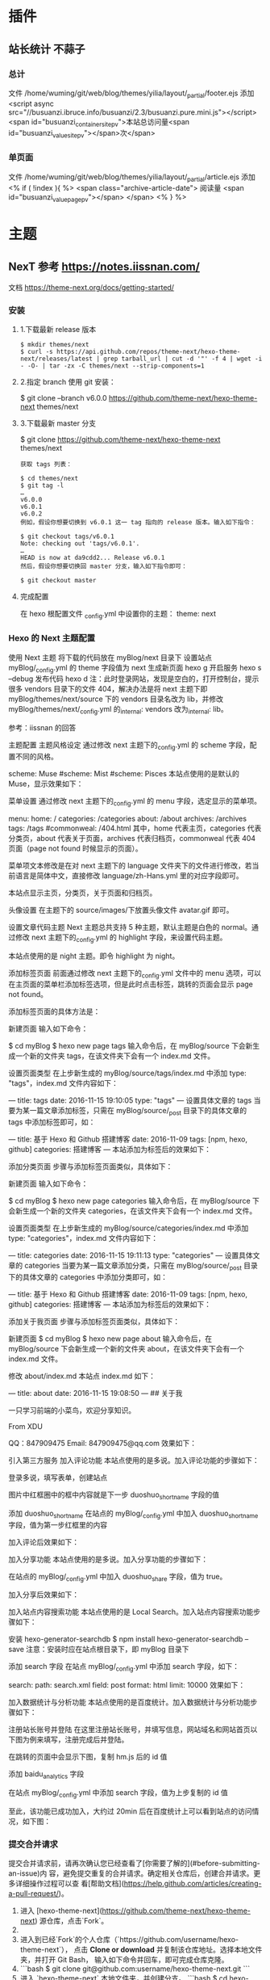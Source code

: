 * 插件
** 站长统计 不蒜子 
*** 总计
    文件 /home/wuming/git/web/blog/themes/yilia/layout/_partial/footer.ejs
    添加
    <script async src="//busuanzi.ibruce.info/busuanzi/2.3/busuanzi.pure.mini.js"></script>
    <span id="busuanzi_container_site_pv">本站总访问量<span id="busuanzi_value_site_pv"></span>次</span>
*** 单页面
    文件    /home/wuming/git/web/blog/themes/yilia/layout/_partial/article.ejs
    添加
    <% if ( !index ){ %>
		<span class="archive-article-date">
		阅读量 <span id="busuanzi_value_page_pv"></span>
		</span>
    <% } %>
* 主题
** NexT 参考 https://notes.iissnan.com/
   文档  https://theme-next.org/docs/getting-started/
*** 安装 
**** 1.下载最新 release 版本
     #+BEGIN_SRC shell
            $ mkdir themes/next
            $ curl -s https://api.github.com/repos/theme-next/hexo-theme-next/releases/latest | grep tarball_url | cut -d '"' -f 4 | wget -i - -O- | tar -zx -C themes/next --strip-components=1
     #+END_SRC
**** 2.指定 branch 使用 git 安装：
     $ git clone --branch v6.0.0 https://github.com/theme-next/hexo-theme-next themes/next
**** 3.下载最新 master 分支
     $ git clone https://github.com/theme-next/hexo-theme-next themes/next
     
#+BEGIN_SRC shell
获取 tags 列表：

$ cd themes/next
$ git tag -l
…
v6.0.0
v6.0.1
v6.0.2
例如，假设你想要切换到 v6.0.1 这一 tag 指向的 release 版本。输入如下指令：

$ git checkout tags/v6.0.1
Note: checking out 'tags/v6.0.1'.
…
HEAD is now at da9cdd2... Release v6.0.1
然后，假设你想要切换回 master 分支，输入如下指令即可：

$ git checkout master
#+END_SRC
**** 完成配置
     在 hexo 根配置文件 _config.yml 中设置你的主题：
     theme: next
*** Hexo 的 Next 主题配置
    使用 Next 主题
  将下载的代码放在 myBlog/next 目录下
  设置站点 myBlog/_config.yml 的 theme 字段值为 next
  生成新页面 hexo g
  开启服务 hexo s --debug
  发布代码 hexo d
  注：此时登录网站，发现是空白的，打开控制台，提示很多 vendors 目录下的文件 404，解决办法是将 next 主题下即 myBlog/themes/next/source 下的 vendors 目录名改为 lib，并修改 myBlog/themes/next/_config.yml 的_internal: vendors 改为_internal: lib。

  参考：iissnan 的回答

  主题配置
  主题风格设定
  通过修改 next 主题下的_config.yml 的 scheme 字段，配置不同的风格。

  # Schemes
  scheme: Muse
  #scheme: Mist
  #scheme: Pisces
  本站点使用的是默认的 Muse，显示效果如下：



  菜单设置
  通过修改 next 主题下的_config.yml 的 menu 字段，选定显示的菜单项。

  menu:
    home: /
    categories: /categories
    about: /about
    archives: /archives
    tags: /tags
    #commonweal: /404.html
  其中，home 代表主页，categories 代表分类页，about 代表关于页面，archives 代表归档页，commonweal 代表 404 页面（page not found 时候显示的页面）。

  菜单项文本修改是在对 next 主题下的 language 文件夹下的文件进行修改，若当前语言是简体中文，直接修改 language/zh-Hans.yml 里的对应字段即可。

  本站点显示主页，分类页，关于页面和归档页。

  头像设置
  在主题下的 source/images/下放置头像文件 avatar.gif 即可。

  设置文章代码主题
  Next 主题总共支持 5 种主题，默认主题是白色的 normal。通过修改 next 主题下的_config.yml 的 highlight 字段，来设置代码主题。

  本站点使用的是 night 主题。即令 highlight 为 night。

  添加标签页面
  前面通过修改 next 主题下的_config.yml 文件中的 menu 选项，可以在主页面的菜单栏添加标签选项，但是此时点击标签，跳转的页面会显示 page not found。

  添加标签页面的具体方法是：

  新建页面
  输入如下命令：

  $ cd myBlog
  $ hexo new page tags
  输入命令后，在 myBlog/source 下会新生成一个新的文件夹 tags，在该文件夹下会有一个 index.md 文件。

  设置页面类型
  在上步新生成的 myBlog/source/tags/index.md 中添加 type: "tags"，index.md 文件内容如下：

  ---
  title: tags
  date: 2016-11-15 19:10:05
  type: "tags"
  ---
  设置具体文章的 tags
  当要为某一篇文章添加标签，只需在 myBlog/source/_post 目录下的具体文章的 tags 中添加标签即可，如：

  ---
  title: 基于 Hexo 和 Github 搭建博客
  date: 2016-11-09
  tags: [npm, hexo, github]
  categories: 搭建博客
  ---
  本站添加为标签后的效果如下：



  添加分类页面
  步骤与添加标签页面类似，具体如下：

  新建页面
  输入如下命令：

  $ cd myBlog
  $ hexo new page categories
  输入命令后，在 myBlog/source 下会新生成一个新的文件夹 categories，在该文件夹下会有一个 index.md 文件。

  设置页面类型
  在上步新生成的 myBlog/source/categories/index.md 中添加 type: "categories"，index.md 文件内容如下：

  ---
  title: categories
  date: 2016-11-15 19:11:13
  type: "categories"
  ---
  设置具体文章的 categories
  当要为某一篇文章添加分类，只需在 myBlog/source/_post 目录下的具体文章的 categories 中添加分类即可，如：

  ---
  title: 基于 Hexo 和 Github 搭建博客
  date: 2016-11-09
  tags: [npm, hexo, github]
  categories: 搭建博客
  ---
  本站添加为标签后的效果如下：



  添加关于我页面
  步骤与添加标签页面类似，具体如下：

  新建页面
  $ cd myBlog
  $ hexo new page about
  输入命令后，在 myBlog/source 下会新生成一个新的文件夹 about，在该文件夹下会有一个 index.md 文件。

  修改 about/index.md
  本站点 index.md 如下：

  ---
  title: about
  date: 2016-11-15 19:08:50
  ---
  ## 关于我

  一只学习前端的小菜鸟，欢迎分享知识。

  From XDU

  QQ：847909475
  Email: 847909475@qq.com
  效果如下：



  引入第三方服务
  加入评论功能
  本站点使用的是多说。加入评论功能的步骤如下：

  登录多说，填写表单，创建站点


  图片中红框圈中的框中内容就是下一步 duoshuo_shortname 字段的值

  添加 duoshuo_shortname
  在站点的 myBlog/_config.yml 中加入 duoshuo_shortname 字段，值为第一步红框里的内容

  加入评论后效果如下：



  加入分享功能
  本站点使用的是多说。加入分享功能的步骤如下：

  在站点的 myBlog/_config.yml 中加入 duoshuo_share 字段，值为 true。

  加入分享后效果如下：


  加入站点内容搜索功能
  本站点使用的是 Local Search。加入站点内容搜索功能步骤如下：

  安装 hexo-generator-searchdb
  $ npm install hexo-generator-searchdb --save
  注意：安装时应在站点根目录下，即 myBlog 目录下

  添加 search 字段
  在站点 myBlog/_config.yml 中添加 search 字段，如下：

  search:
    path: search.xml
    field: post
    format: html
    limit: 10000
  效果如下：



  加入数据统计与分析功能
  本站点使用的是百度统计。加入数据统计与分析功能步骤如下：

  注册站长账号并登陆
  在这里注册站长账号，并填写信息，网站域名和网站首页以下图为例来填写，注册完成后并登陆。


  在跳转的页面中会显示下图，复制 hm.js 后的 id 值


  添加 baidu_analytics 字段

  在站点 myBlog/_config.yml 中添加 search 字段，值为上步复制的 id 值

  至此，该功能已成功加入，大约过 20min 后在百度统计上可以看到站点的访问情况，如下图：

*** 提交合并请求

提交合并请求前，请再次确认您已经查看了[你需要了解的](#before-submitting-an-issue)内
容，避免提交重复的合并请求。确定相关仓库后，创建合并请求。更多详细操作过程可以查
看[帮助文档](https://help.github.com/articles/creating-a-pull-request/)。

1. 进入 [hexo-theme-next](https://github.com/theme-next/hexo-theme-next) 源仓库，点击`Fork`。
2. 
3. 进入到已经`Fork`的个人仓库（`https://github.com/username/hexo-theme-next`），
   点击 **Clone or download** 并复制该仓库地址。选择本地文件夹，并打开 Git Bash，
   输入如下命令并回车，即可完成仓库克隆。
4. 
    ```bash
    $ git clone git@github.com:username/hexo-theme-next.git
    ```
5. 进入 `hexo-theme-next` 本地文件夹，并创建分支。
    ```bash
    $ cd hexo-theme-next
    $ git checkout -b patchname
    ```
6. 本地修改并测试，推送分支。
    ```bash
    $ git add .
    $ git commit -m "add commit messamge"
    $ git push origin patchname
    ```
7. 进入 `fork` 后的仓库，切换到新提交的 `patchname` 分支，点击 `patchname` 分支右侧的 **New pull request** 。在 PR 对比页面，正确选择你需要发起合并请求的分支，然后点击 **Create pull request** ，建立一个新的合并申请并描述变动。

请认真遵守如下指南，这样我们才能更好地理解你的合并请求：

创建合并请求时，请遵守[编码规范](#coding-rules)和[提交信息规范](#commit-messages-rules)。
在标题中清晰准确地描述你的合并请求，不要加入 Issue 编号。
按照[模板](../../.github/PULL_REQUEST_TEMPLATE.md)尽可能的详细填写相关信息。
合并请求需要在所有主题样式中测试通过，并提供所表现功能的样例，如图像文件、在线演示网址等等。
<a name="creating-releases"></a>
  
* 帮助文档
** 标签插件  
标签插件和 Front-matter 中的标签不同，它们是用于在文章中快速插入特定内容的插件。

引用块
在文章中插入引言，可包含作者、来源和标题。

别号：quote

{% blockquote [author[, source]] [link] [source_link_title] %}
content
{% endblockquote %}
样例
没有提供参数，则只输出普通的 blockquote

{% blockquote %}
Lorem ipsum dolor sit amet, consectetur adipiscing elit. Pellentesque hendrerit lacus ut purus iaculis feugiat. Sed nec tempor elit, quis aliquam neque. Curabitur sed diam eget dolor fermentum semper at eu lorem.
{% endblockquote %}
Lorem ipsum dolor sit amet, consectetur adipiscing elit. Pellentesque hendrerit lacus ut purus iaculis feugiat. Sed nec tempor elit, quis aliquam neque. Curabitur sed diam eget dolor fermentum semper at eu lorem.

引用书上的句子

{% blockquote David Levithan, Wide Awake %}
Do not just seek happiness for yourself. Seek happiness for all. Through kindness. Through mercy.
{% endblockquote %}
Do not just seek happiness for yourself. Seek happiness for all. Through kindness. Through mercy.

David LevithanWide Awake
引用 Twitter

{% blockquote @DevDocs https://twitter.com/devdocs/status/356095192085962752 %}
NEW: DevDocs now comes with syntax highlighting. http://devdocs.io
{% endblockquote %}
NEW: DevDocs now comes with syntax highlighting. http://devdocs.io

@DevDocstwitter.com/devdocs/status/356095192085962752
引用网络上的文章

{% blockquote Seth Godin http://sethgodin.typepad.com/seths_blog/2009/07/welcome-to-island-marketing.html Welcome to Island Marketing %}
Every interaction is both precious and an opportunity to delight.
{% endblockquote %}
Every interaction is both precious and an opportunity to delight.

Seth GodinWelcome to Island Marketing
代码块
在文章中插入代码。

别名：code

{% codeblock [title] [lang:language] [url] [link text] %}
code snippet
{% endcodeblock %}
样例
普通的代码块

{% codeblock %}
alert('Hello World!');
{% endcodeblock %}
alert('Hello World!');
指定语言

{% codeblock lang:objc %}
[rectangle setX: 10 y: 10 width: 20 height: 20];
{% endcodeblock %}
[rectangle setX: 10 y: 10 width: 20 height: 20];
附加说明

{% codeblock Array.map %}
array.map(callback[, thisArg])
{% endcodeblock %}
Array.map
array.map(callback[, thisArg])
附加说明和网址

{% codeblock _.compact http://underscorejs.org/#compact Underscore.js %}
_.compact([0, 1, false, 2, '', 3]);
=> [1, 2, 3]
{% endcodeblock %}
_.compactUnderscore.js
_.compact([0, 1, false, 2, '', 3]);
=> [1, 2, 3]
反引号代码块
另一种形式的代码块，不同的是它使用三个反引号来包裹。

``` [language] [title] [url] [link text] code snippet ```
Pull Quote
在文章中插入 Pull quote。

{% pullquote [class] %}
content
{% endpullquote %}
jsFiddle
在文章中嵌入 jsFiddle。

{% jsfiddle shorttag [tabs] [skin] [width] [height] %}
Gist
在文章中嵌入 Gist。

{% gist gist_id [filename] %}
iframe
在文章中插入 iframe。

{% iframe url [width] [height] %}
Image
在文章中插入指定大小的图片。

{% img [class names] /path/to/image [width] [height] [title text [alt text]] %}
Link
在文章中插入链接，并自动给外部链接添加 target="_blank" 属性。

{% link text url [external] [title] %}
Include Code
插入 source 文件夹内的代码文件。

{% include_code [title] [lang:language] path/to/file %}
Youtube
在文章中插入 Youtube 视频。

{% youtube video_id %}
Vimeo
在文章中插入 Vimeo 视频。

{% vimeo video_id %}
引用文章
引用其他文章的链接。

{% post_path slug %}
{% post_link slug [title] %}
引用资源
引用文章的资源。

{% asset_path slug %}
{% asset_img slug [title] %}
{% asset_link slug [title] %}
Raw
如果您想在文章中插入 Swig 标签，可以尝试使用 Raw 标签，以免发生解析异常。

{% raw %}
content
{% endraw %}
** 资源文件夹
   资源（Asset）代表 source 文件夹中除了文章以外的所有文件，例如图片、CSS、JS 文件等。比方说，如果你的 Hexo 项目中只有少量图片，那最简单的方法就是将它们放在 source/images 文件夹中。然后通过类似于 ![](/images/image.jpg) 的方法访问它们。

文章资源文件夹
对于那些想要更有规律地提供图片和其他资源以及想要将他们的资源分布在各个文章上的人来说，Hexo 也提供了更组织化的方式来管理资源。这个稍微有些复杂但是管理资源非常方便的功能可以通过将 config.yml 文件中的 post_asset_folder 选项设为 true 来打开。

_config.yml
post_asset_folder: true
当资源文件管理功能打开后，Hexo 将会在你每一次通过 hexo new [layout] <title> 命令创建新文章时自动创建一个文件夹。
这个资源文件夹将会有与这个 markdown 文件一样的名字。
将所有与你的文章有关的资源放在这个关联文件夹中之后，
你可以通过相对路径来引用它们，这样你就得到了一个更简单而且方便得多的工作流。


相对路径引用的标签插件
通过常规的 markdown 语法和相对路径来引用图片和其它资源可能会导致它们在存档页或者主页上显示不正确。
在 Hexo 2 时代，社区创建了很多插件来解决这个问题。但是，随着 Hexo 3 的发布，许多新的标签插件被加入到了核心代码中。
这使得你可以更简单地在文章中引用你的资源。

{% asset_path slug %}
{% asset_img slug [title] %}
{% asset_link slug [title] %}
比如说：当你打开文章资源文件夹功能后，你把一个 example.jpg 图片放在了你的资源文件夹中，
如果通过使用相对路径的常规 markdown 语法 ![](/example.jpg) ，
它将 不会 出现在首页上。（但是它会在文章中按你期待的方式工作）

正确的引用图片方式是使用下列的标签插件而不是 markdown：

{% asset_img example.jpg This is an example image %}
通过这种方式，图片将会同时出现在文章和主页以及归档页中。
** 数据文件
有时您可能需要在主题中使用某些资料，而这些资料并不在文章内，并且是需要重复使用的，那么您可以考虑使用 Hexo 3.0 新增的「数据文件」功能。此功能会载入 source/_data 内的 YAML 或 JSON 文件，如此一来您便能在网站中复用这些文件了。

举例来说，在 source/_data 文件夹中新建 menu.yml 文件：

Home: /
Gallery: /gallery/
Archives: /archives/
您就能在模板中使用这些资料：

<% for (var link in site.data.menu) { %>
  <a href="<%= site.data.menu[link] %>"> <%= link %> </a>
<% } %>
渲染结果如下 :

<a href="/"> Home </a>
<a href="/gallery/"> Gallery </a>
<a href="/archives/"> Archives </a>
** 模版
模板决定了网站内容的呈现方式，每个主题至少都应包含一个 index 模板，以下是各页面相对应的模板名称：

模板	用途	回调
index	首页	
post	文章	index
page	分页	index
archive	归档	index
category	分类归档	archive
tag	标签归档	archive
布局（Layout）
如果页面结构类似，例如两个模板都有页首（Header）和页脚（Footer），您可考虑通过「布局」让两个模板共享相同的结构。一个布局文件必须要能显示 body 变量的内容，如此一来模板的内容才会被显示，举例来说：

index.ejs
index
layout.ejs
<!DOCTYPE html>
<html>
  <body><%- body %></body>
</html>
生成：

<!DOCTYPE html>
<html>
  <body>index</body>
</html>
每个模板都默认使用 layout 布局，您可在 front-matter 指定其他布局，或是设为 false 来关闭布局功能，您甚至可在布局中再使用其他布局来建立嵌套布局。

局部模版（Partial）
局部模板让您在不同模板之间共享相同的组件，例如页首（Header）、页脚（Footer）或侧边栏（Sidebar）等，可利用局部模板功能分割为个别文件，让维护更加便利。举例来说：

partial/header.ejs
<h1 id="logo"><%= config.title %></h1>
index.ejs
<%- partial('partial/header') %>
<div id="content">Home page</div>
生成：

<h1 id="logo">My Site</h1>
<div id="content">Home page</div>
局部变量
您可以在局部模板中指定局部变量并使用。

partial/header.ejs
<h1 id="logo"><%= title></h1>
index.ejs
<%- partial('partial/header', {title: 'Hello World'}) %>
<div id="content">Home page</div>
生成：

<h1 id="logo">Hello World</h1>
<div id="content">Home page</div>
优化
如果您的主题太过于复杂，或是需要生成的文件量太过于庞大，可能会大幅降低性能，除了简化主题外，您可以考虑 Hexo 2.7 新增的局部缓存（Fragment Caching） 功能。

本功能借鉴于 Ruby on Rails，它储存局部内容，下次便能直接使用缓存内容，可以减少文件夹查询并使生成速度更快。

它可用于页首、页脚、侧边栏等文件不常变动的位置，举例来说：

<%- fragment_cache('header', function(){
  return '<header></header>';
});
如果您使用局部模板的话，可以更简单：

<%- partial('header', {}, {cache: true});
但是，如果您开启了 relative_link 参数的话，请勿使用局部缓存功能，因为相对链接在每个页面可能不同。
** 变量
全局变量
变量	描述
site	网站变量
page	针对该页面的内容以及 front-matter 所设定的变量。
config	网站配置
theme	主题配置。继承自网站配置。
_ (单下划线)	Lodash 函数库
path	当前页面的路径（不含根路径）
url	当前页面的完整网址
env	环境变量
网站变量
变量	描述
site.posts	所有文章
site.pages	所有分页
site.categories	所有分类
site.tags	所有标签
页面变量
页面（page）

变量	描述
page.title	页面标题
page.date	页面建立日期（Moment.js 对象）
page.updated	页面更新日期（Moment.js 对象）
page.comments	留言是否开启
page.layout	布局名称
page.content	页面的完整内容
page.excerpt	页面摘要
page.more	除了页面摘要的其余内容
page.source	页面原始路径
page.full_source	页面的完整原始路径
page.path	页面网址（不含根路径）。我们通常在主题中使用 url_for(page.path)。
page.permalink	页面的完整网址
page.prev	上一个页面。如果此为第一个页面则为 null。
page.next	下一个页面。如果此为最后一个页面则为 null。
page.raw	文章的原始内容
page.photos	文章的照片（用于相簿）
page.link	文章的外部链接（用于链接文章）
文章 (post): 和 page 布局类似，但是添加了下列变量。

Variable	Description
page.published	如果该文章已发布则为 True
page.categories	该文章的所有分类
page.tags	该文章的所有标签
首页（index）

变量	描述
page.per_page	每页显示的文章数量
page.total	总文章数
page.current	目前页数
page.current_url	目前分页的网址
page.posts	本页文章
page.prev	上一页的页数。如果此页是第一页的话则为 0。
page.prev_link	上一页的网址。如果此页是第一页的话则为 ''。
page.next	下一页的页数。如果此页是最后一页的话则为 0。
page.next_link	下一页的网址。如果此页是最后一页的话则为 ''。
page.path	当前页面的路径（不含根目录）。我们通常在主题中使用 url_for(page.path)。
归档 (archive)：与 index 布局相同，但新增以下变量。

变量	描述
page.archive	等于 true
page.year	年份归档 (4 位)
page.month	月份归档 (没有前导零的 2 位数)
分类 (category)：与 index 布局相同，但新增以下变量。

变量	描述
page.category	分类名称
标签 (tag)：与 index 布局相同，但新增以下变量。

变量	描述
page.tag	标签名称
** 辅助函数（Helpers）
辅助函数帮助您在模版中快速插入内容。辅助函数不能在源文件中使用。

网址
url_for
在路径前加上根路径，从 Hexo 2.7 开始您应该使用此函数而不是 config.root + path。

<%- url_for(path) %>
relative_url
取得与 from 相对的 to 路径。

<%- relative_url(from, to) %>
gravatar
插入 Gravatar 图片。
如果你不指定 options 参数，将会应用默认参数。否则，你可以将其设置为一个数字，这个数字将会作为 Gravatar 的大小参数。最后，如果你设置它一个对象，它将会被转换为 Gravatar 的一个查询字符串参数。

<%- gravatar(email, [options]);
示例：

<%- gravatar('a@abc.com') %>
// http://www.gravatar.com/avatar/b9b00e66c6b8a70f88c73cb6bdb06787

<%- gravatar('a@abc.com', 40) %>
// http://www.gravatar.com/avatar/b9b00e66c6b8a70f88c73cb6bdb06787?s=40

<%- gravatar('a@abc.com' {s: 40, d: 'http://example.com/image.png'}) %>
// http://www.gravatar.com/avatar/b9b00e66c6b8a70f88c73cb6bdb06787?s=40&d=http%3A%2F%2Fexample.com%2Fimage.png
HTML 标签
css
载入 CSS 文件。path 可以是数组或字符串，如果 path 开头不是 / 或任何协议，则会自动加上根路径；如果后面没有加上 .css 扩展名的话，也会自动加上。

<%- css(path, ...) %>
示例：

<%- css('style.css') %>
// <link rel="stylesheet" href="/style.css" type="text/css">

<%- css(['style.css', 'screen.css']) %>
// <link rel="stylesheet" href="/style.css" type="text/css">
// <link rel="stylesheet" href="/screen.css" type="text/css">
js
载入 JavaScript 文件。path 可以是数组或字符串，如果 path 开头不是 / 或任何协议，则会自动加上根路径；如果后面没有加上 .js 扩展名的话，也会自动加上。

<%- js(path, ...) %>
示例：

<%- js('script.js') %>
// <script type="text/javascript" src="/script.js"></script>

<%- js(['script.js', 'gallery.js']) %>
// <script type="text/javascript" src="/script.js"></script>
// <script type="text/javascript" src="/gallery.js"></script>
link_to
插入链接。

<%- link_to(path, [text], [options]) %>
参数	描述	默认值
external	在新视窗打开链接	false
class	Class 名称	
id	ID	
示例：

<%- link_to('http://www.google.com') %>
// <a href="http://www.google.com" title="http://www.google.com">http://www.google.com</a>

<%- link_to('http://www.google.com', 'Google') %>
// <a href="http://www.google.com" title="Google">Google</a>

<%- link_to('http://www.google.com', 'Google', {external: true}) %>
// <a href="http://www.google.com" title="Google" target="_blank" rel="external">Google</a>
mail_to
插入电子邮箱链接。

<%- mail_to(path, [text], [options]) %>
参数	描述
class	Class 名称
id	ID
subject	邮件主题
cc	抄送（CC）
bcc	密送（BCC）
body	邮件内容
示例：

<%- mail_to('a@abc.com') %>
// <a href="mailto:a@abc.com" title="a@abc.com">a@abc.com</a>

<%- mail_to('a@abc.com', 'Email') %>
// <a href="mailto:a@abc.com" title="Email">Email</a>
image_tag
插入图片。

<%- image_tag(path, [options]) %>
参数	描述
alt	图片的替代文字
class	Class 名称
id	ID
width	图片宽度
height	图片高度
favicon_tag
插入 favicon。

<%- favicon_tag(path) %>
feed_tag
插入 feed 链接。

<%- feed_tag(path, [options]) %>
参数	描述	默认值
title	Feed 标题	
type	Feed 类型	atom
条件函数
is_current
检查 path 是否符合目前页面的网址。开启 strict 选项启用严格比对。

<%- is_current(path, [strict]) %>
is_home
检查目前是否为首页。

<%- is_home() %>
is_post
检查目前是否为文章。

<%- is_post() %>
is_archive
检查目前是否为存档页面。

<%- is_archive() %>
is_year
检查目前是否为年度归档页面。

<%- is_year() %>
is_month
检查目前是否为月度归档页面。

<%- is_month() %>
is_category
检查目前是否为分类归档页面。
如果给定一个字符串作为参数，将会检查目前是否为指定分类。

<%- is_category() %>
<%- is_category('hobby') %>
is_tag
检查目前是否为标签归档页面。
如果给定一个字符串作为参数，将会检查目前是否为指定标签。

<%- is_tag() %>
<%- is_tag('hobby') %>
字符串处理
trim
清除字符串开头和结尾的空格。

<%- trim(string) %>
strip_html
清除字符串中的 HTML 标签。

<%- strip_html(string) %>
示例：

<%- strip_html('It's not <b>important</b> anymore!') %>
// It's not important anymore!
titlecase
把字符串转换为正确的 Title case。

<%- titlecase(string) %>
示例：

<%- titlecase('this is an apple') %>
# This is an Apple
markdown
使用 Markdown 解析字符串。

<%- markdown(str) %>
示例：

<%- markdown('make me **strong**') %>
// make me <strong>strong</strong>
render
解析字符串。

<%- render(str, engine, [options]) %>
word_wrap
使每行的字符串长度不超过 length。length 预设为 80。

<%- word_wrap(str, [length]) %>
示例：

<%- word_wrap('Once upon a time', 8) %>
// Once upon\n a time
truncate
移除超过 length 长度的字符串。

<%- truncate(text, length) %>
示例：

<%- truncate('Once upon a time in a world far far away', {length: 17}) %>
// Once upon a ti...

<%- truncate('Once upon a time in a world far far away', {length: 17, separator: ' '}) %>
// Once upon a...

<%- truncate('And they found that many people were sleeping better.', {length: 25, omission: '... (continued)'}) %>
// And they f... (continued)
模板
partial
载入其他模板文件，您可在 locals 设定区域变量。

<%- partial(layout, [locals], [options]) %>
参数	描述	默认值
cache	缓存（使用 Fragment cache）	false
only	限制局部变量。在模板中只能使用 locals 中设定的变量。	false
fragment_cache
局部缓存。它储存局部内容，下次使用时就能直接使用缓存。

<%- fragment_cache(id, fn);
示例：

<%- fragment_cache('header', function(){
  return '<header></header>';
}) %>
日期与时间
date
插入格式化的日期。date 可以是 UNIX 时间、ISO 字符串、Date 对象或 Moment.js 对象。format 默认为 date_format 配置信息。

<%- date(date, [format]) %>
示例：

<%- date(Date.now()) %>
// 2013-01-01

<%- date(Date.now(), 'YYYY/M/D') %>
// Jan 1 2013
date_xml
插入 XML 格式的日期。date 可以是 UNIX 时间、ISO 字符串、Date 对象或 Moment.js 对象。

<%- date_xml(date) %>
示例：

<%- date_xml(Date.now()) %>
// 2013-01-01T00:00:00.000Z
time
插入格式化的时间。date 可以是 UNIX 时间、ISO 字符串、Date 对象或 Moment.js 对象。format 默认为 time_format 配置信息。

<%- time(date, [format]) %>
示例：

<%- time(Date.now()) %>
// 13:05:12

<%- time(Date.now(), 'h:mm:ss a') %>
// 1:05:12 pm
full_date
插入格式化的日期和时间。date 可以是 UNIX 时间、ISO 字符串、Date 对象或 Moment.js 对象。format 默认为 date_format + time_format。

<%- full_date(date, [format]) %>
示例：

<%- full_date(new Date()) %>
// Jan 1, 2013 0:00:00

<%- full_date(new Date(), 'dddd, MMMM Do YYYY, h:mm:ss a') %>
// Tuesday, January 1st 2013, 12:00:00 am
moment
Moment.js 函数库。

列表
list_categories
插入分类列表。

<%- list_categories([options]) %>
参数	描述	默认值
orderby	分类排列方式	name
order	分类排列顺序。1, asc 升序；-1, desc 降序。	1
show_count	显示每个分类的文章总数	true
style	分类列表的显示方式。使用 list 以无序列表（unordered list）方式显示。	list
separator	分类间的分隔符号。只有在 style 不是 list 时有用。	,
depth	要显示的分类层级。0 显示所有层级的分类；-1 和 0 很类似，但是显示不分层级；1 只显示第一层的分类。	0
class	分类列表的 class 名称。	category
transform	改变分类名称显示方法的函数	
list_tags
插入标签列表。

<%- list_tags([options]) %>
选项	描述	预设值
orderby	标签排列方式	name
order	标签排列顺序。1, asc 升序；-1, desc 降序。	1
show_count	显示每个标签的文章总数	true
style	标签列表的显示方式。使用 list 以无序列表（unordered list）方式显示。	list
separator	标签间的分隔符号。只有在 style 不是 list 时有用。	,
class	标签列表的 class 名称。	tag
transform	改变标签名称显示方法的函数	
amount	要显示的标签数量（0 = 无限制）	0
list_archives
插入归档列表。

<%- list_archives([options]) %>
参数	描述	默认值
type	类型。此设定可为 yearly 或 monthly。	monthly
order	排列顺序。1, asc 升序；-1, desc 降序。	1
show_count	显示每个归档的文章总数	true
format	日期格式	MMMM YYYY
style	归档列表的显示方式。使用 list 以无序列表（unordered list）方式显示。	list
separator	归档间的分隔符号。只有在 style 不是 list 时有用。	,
class	归档列表的 class 名称。	archive
transform	改变归档名称显示方法的函数	
list_posts
插入文章列表。

<%- list_posts([options]) %>
参数	描述	默认值
orderby	文章排列方式	date
order	文章排列顺序。1, asc 升序；-1, desc 降序。	-1
style	文章列表的显示方式。使用 list 以无序列表（unordered list）方式显示。	list
separator	文章间的分隔符号。只有在 style 不是 list 时有用。	,
class	文章列表的 class 名称。	post
amount	要显示的文章数量（0 = 无限制）	6
transform	改变文章名称显示方法的函数	
tagcloud
插入标签云。

<%- tagcloud([tags], [options]) %>
参数	描述	默认值
min_font	最小字体尺寸	10
max_font	最大字体尺寸	20
unit	字体尺寸的单位	px
amount	标签总量	40
orderby	标签排列方式	name
order	标签排列顺序。1, sac 升序；-1, desc 降序	1
color	使用颜色	false
start_color	开始的颜色。您可使用十六进位值（#b700ff），rgba（rgba(183, 0, 255, 1)），hsla（hsla(283, 100%, 50%, 1)）或 颜色关键字。此变量仅在 color 参数开启时才有用。	
end_color	结束的颜色。您可使用十六进位值（#b700ff），rgba（rgba(183, 0, 255, 1)），hsla（hsla(283, 100%, 50%, 1)）或 颜色关键字。此变量仅在 color 参数开启时才有用。	
其他
paginator
插入分页链接。

<%- paginator(options) %>
参数	描述	默认值
base	基础网址	/
format	网址格式	page/%d/
total	分页总数	1
current	目前页数	0
prev_text	上一页链接的文字。仅在 prev_next 设定开启时才有用。	Prev
next_text	下一页链接的文字。仅在 prev_next 设定开启时才有用。	Next
space	空白文字	…
prev_next	显示上一页和下一页的链接	true
end_size	显示于两侧的页数	1
mid_size	显示于中间的页数	2
show_all	显示所有页数。如果开启此参数的话，end_size 和 mid_size 就没用了。	false
search_form
插入 Google 搜索框。

<%- search_form(options) %>
参数	描述	默认值
class	表单的 class name	search-form
text	搜索提示文字	Search
button	显示搜索按钮。此参数可为布尔值（boolean）或字符串，当设定是字符串的时候，即为搜索按钮的文字。	false
number_format
格式化数字。

<%- number_format(number, [options]) %>
参数	描述	默认值
precision	数字精度。此选项可为 false 或非负整数。	false
delimiter	千位数分隔符号	,
separator	整数和小数之间的分隔符号	.
示例：

<%- number_format(12345.67, {precision: 1}) %>
// 12,345.68

<%- number_format(12345.67, {precision: 4}) %>
// 12,345.6700

<%- number_format(12345.67, {precision: 0}) %>
// 12,345

<%- number_format(12345.67, {delimiter: ''}) %>
// 12345.67

<%- number_format(12345.67, {separator: '/'}) %>
// 12,345/67
open_graph
插入 open graph 资源。

<%- open_graph([options]) %>
参数	描述	默认值
title	页面标题 (og:title)	page.title
type	页面类型 (og:type)	blog
url	页面网址 (og:url)	url
image	页面图片 (og:image)	内容中的图片
site_name	网站名称 (og:site_name)	config.title
description	页面描述 (og:desription)	内容摘要或前 200 字
twitter_card	Twitter 卡片类型 (twitter:card)	summary
twitter_id	Twitter ID (twitter:creator)	
twitter_site	Twitter 网站 (twitter:site)	
google_plus	Google+ 个人资料链接	
fb_admins	Facebook 管理者 ID	
fb_app_id	Facebook 应用程序 ID	
toc
解析内容中的标题标签 (h1~h6) 并插入目录。

<%- toc(str, [options]) %>
参数	描述	默认值
class	Class 名称	toc
list_number	显示编号	true
示例：

<%- toc(page.content) %>
** 国际化（i18n）
若要让您的网站以不同语言呈现，您可使用国际化（internationalization）功能。请先在 _config.yml 中调整 language 设定，这代表的是预设语言，您也可设定多个语言来调整预设语言的顺位。

language: zh-tw

language: 
- zh-tw
- en
语言文件
语言文件可以使用 YAML 或 JSON 编写，并放在主题文件夹中的 languages 文件夹。您可以在语言文件中使用 printf 格式。

模板
在模板中，透过 __ 或 _p 辅助函数，即可取得翻译后的字符串，前者用于一般使用；而后者用于复数字符串。例如：

en.yml
index:
  title: Home
  add: Add
  video:
    zero: No videos
    one: One video
    other: %d videos
<%= __('index.title') %>
// Home

<%= _p('index.video', 3) %>
// 3 videos
路径
您可在 front-matter 中指定该页面的语言，也可在 _config.yml 中修改 i18n_dir 设定，让 Hexo 自动侦测。

i18n_dir: :lang
i18n_dir 的预设值是 :lang，也就是说 Hexo 会捕获网址中的第一段以检测语言，举例来说：

/index.html => en
/archives/index.html => en
/zh-tw/index.html => zh-tw
捕获到的字符串唯有在语言文件存在的情况下，才会被当作是语言，因此例二 /archives/index.html 中的 archives 就不被当成是语言。
** 插件系统
Hexo 有强大的插件系统，使您能轻松扩展功能而不用修改核心模块的源码。在 Hexo 中有两种形式的插件：

脚本（Scripts）
如果您的代码很简单，建议您编写脚本，您只需要把 JavaScript 文件放到 scripts 文件夹，在启动时就会自动载入。

插件（Packages）
如果您的代码较复杂，或是您想要发布到 NPM 上，建议您编写插件。首先，在 node_modules 文件夹中建立文件夹，文件夹名称开头必须为 hexo-，如此一来 Hexo 才会在启动时载入否则 Hexo 将会忽略它。

文件夹内至少要包含 2 个文件：一个是主程序，另一个是 package.json，描述插件的用途和所依赖的插件。

.
├── index.js
└── package.json
package.json 中至少要包含 name, version, main 属性，例如：

package.json
{
  "name": "hexo-my-plugin",
  "version": "0.0.1",
  "main": "index"
}
工具
您可以使用 Hexo 提供的官方工具插件来加速开发：

hexo-fs：文件 IO
hexo-util：工具程式
hexo-i18n：本地化（i18n）
hexo-pagination：生成分页资料
发布
当您完成插件后，可以考虑将它发布到 插件列表，让更多人能够使用您的插件。发布插件的步骤和 更新文件 非常类似。

Fork hexojs/site
把库（repository）复制到电脑上，并安装所依赖的插件。

$ git clone https://github.com/<username>/site.git
$ cd site
$ npm install
编辑 source/_data/plugins.yml，在档案中新增您的插件，例如：

- name: hexo-server
  description: Server module for Hexo.
  link: https://github.com/hexojs/hexo-server
  tags:
    - official
    - server
    - console
推送（push）分支。

建立一个新的合并申请（pull request）并描述改动。
** 插入视频
   <video src=' ' type='video/mp4' controls='controls'  width='100%' height='100%'>
</video>
** 更多
<!-- more -->
** 前言
本篇文章是在已经搭建好 gitpage+hexo 的博客的前提下（不懂怎么搭建的可以参考我的另一篇博文：了解 githubPages+hexo 搭建博客的原理 或者利用 Gitpage+hexo 开发自己的博客，这两篇博文都比较详细的教大家最基础的怎么将博客搭建起来。本篇博文是使用 next 主题的进击版本，主要是有以下内容

域名绑定，将 github 博客和你的独有域名绑定
添加更多的 menu 内容
添加头像
定义网站个性 logo
自定义样式，重写默认样式，个性化定制你的博客
炫酷动态背景制作
添加网易云音乐
添加网易云跟帖
添加 leancloud 阅读次数统计功能
添加 wordcount 页面字数统计
添加 fork me on github 功能
要想最快的知道这些功能的效果，请移步我的个人博客：http://cherryblog.site/ ，顺便求个 fork，大爷们看过可以评论一下，试一下新加上的网易云跟帖效果怎么样ヽ(●´ε｀●)ノ

首先要说一下我使用的版本，这个是很重要的，我的博客最先创建于 2016 年的 9 月份，距离现在已经有大半年了，所以好多版本都已经进行了更新，特别是 next 主题集成了更多的插件，简直不要太爽＼（＠￣∇￣＠）／

hexo v3.2.2
next v5.1.0
node v4.5.0

在改成自己想要的效果之后，对整体的 hexo 的 next 主题我有了一个大概的了解，其实 next 主题的最新版（5.1）已经集成了大部分我们需要的插件，只需要在主题配置文件中将默认的 false 改为 true 即可，但是我们也仍然需要知道都有哪些新的功能，最有效的方法是直接去查看官网的 api：next 官网这里写图片描述

授之于鱼不如授之于渔
希望我们都能够理解其源码，制作出属于自己专属的个性化博客(•̀ᴗ•́)

我们需要改的文件其实也就那么几个，大部分是不需要更改，next 都已经帮我们配置好了~
默认目录结构：

.
├── .deploy
├── public
├── scaffolds
├── scripts
├── source
|   ├── _drafts
|   └── _posts
├── themes
├── _config.yml
└── package.json
deploy：执行 hexo deploy 命令部署到 GitHub 上的内容目录
public：执行 hexo generate 命令，输出的静态网页内容目录
scaffolds：layout 模板文件目录，其中的 md 文件可以添加编辑
scripts：扩展脚本目录，这里可以自定义一些 javascript 脚本
source：文章源码目录，该目录下的 markdown 和 html 文件均会被 hexo 处理。该页面对应 repo 的根目录，404 文件、favicon.ico 文件，CNAME 文件等都应该放这里，该目录下可新建页面目录。
drafts：草稿文章
posts：发布文章
themes：主题文件目录
_config.yml：全局配置文件，大多数的设置都在这里
package.json：应用程序数据，指明 hexo 的版本等信息，类似于一般软件中的关于按钮
我们最先修改的应该是在 hexo 根目录下的配置文件_config.yml 文件，这里是配置整个站点的配置信息，在文章的最后贴出我的配置文件，有兴趣的朋友可以参考一下~
其次就是我们的主题配置文件
在对应的主题下的_config.yml 因为我使用的是 next 主题，所以目录的路径为 C:\Hexo\themes\next\_config.yml 这里配置的是使用主题的配置文件，这个配置文件的东西就有点多了，我们大部分的修改也是在这个文件下完成的。比如说使用集成的第三方插件，默认为 false，我们需要将其改为 true 并且配置相应的 app_key 就可以使用该插件了~有木有很方便(^ ◕ᴥ◕ ^)
然后我们需要修改样式的话是需要设置 css 和甚至是修改模板，
页面展现的全部逻辑都在每个主题中控制，源代码在 hexo\themes\你使用的主题\中，以 next 主题为例：

├── .github            #git 信息
├── languages          #多语言
|   ├── default.yml    #默认语言
|   └── zh-Hans.yml      #简体中文
|   └── zh-tw.yml      #繁体中文
├── layout             #布局，根目录下的*.ejs 文件是对主页，分页，存档等的控制
|   ├── _custom        #可以自己修改的模板，覆盖原有模板
|   |   ├── _header.swig    #头部样式
|   |   ├── _sidebar.swig   #侧边栏样式
|   ├── _macro        #可以自己修改的模板，覆盖原有模板
|   |   ├── post.swig    #文章模板
|   |   ├── reward.swig    #打赏模板
|   |   ├── sidebar.swig   #侧边栏模板
|   ├── _partial       #局部的布局
|   |   ├── head       #头部模板
|   |   ├── search     #搜索模板
|   |   ├── share      #分享模板
|   ├── _script        #局部的布局
|   ├── _third-party   #第三方模板
|   ├── _layout.swig   #主页面模板
|   ├── index.swig     #主页面模板
|   ├── page           #页面模板
|   └── tag.swig       #tag 模板
├── scripts            #script 源码
|   ├── tags           #tags 的 script 源码
|   ├── marge.js       #页面模板
├── source             #源码
|   ├── css            #css 源码
|   |   ├── _common    #*.styl 基础 css
|   |   ├── _custom    #*.styl 局部 css
|   |   └── _mixins    #mixins 的 css
|   ├── fonts          #字体
|   ├── images         #图片
|   ├── uploads        #添加的文件
|   └── js             #javascript 源代码
├── _config.yml        #主题配置文件
└── README.md          #用 GitHub 的都知道
绑定域名
绑定域名的思路如下：

在万网购买自己喜欢的域名（.com 的会贵一点，.site 和.xyz 的相对便宜一些，有的只需要几块钱一年就可以）
解析 DNS
在 hexo 中添加 CNAME 文件
购买域名
之前没有买域名的时候我想使用网易云跟帖，发现在注册网易云跟帖的时候使用原来的域名提示“url 已被使用”，这是因为网易云跟帖不认可二级域名，所以要自己买域名。
我选择的是万网，阿里下面的。我选择了一个.site 的域名，原价 8 元，使用阿里云 app 支付还优惠 5 元，等于 3 元到手一个域名（一年）~
按照官网的步骤一步一来就可以了~

解析 DNS
购买完域名之后我们需要解析 DNS 地址，在管理控制台中的左侧有域名选项，然后找到你的域名，点击后面的“解析”
这里写图片描述

点击添加解析，记录类型选 A 或 CNAME，

A 记录的记录值就是 ip 地址，github(官方文档)提供了两个 IP 地址，192.30.252.153 和 192.30.252.154，这两个 IP 地址为 github 的服务器地址，两个都要填上，
解析记录设置两个 www 和@，线路就默认就行了，CNAME 记录值填你的 github 博客网址。如我的是 sunshine940326.github.io。

在 hexo 中添加 CNAME 文件
接下来在你的 hexo 文件夹下 source 文件夹下新建一个 CANME 文件,里面加上你刚刚购买的域名比如我的 cherryblog.site
这里写图片描述
然后你就可以 hexo clean,hexo g，hexo d 发布你的博客看看效果啦~
这里写图片描述
在这里我出现一个问题，就是单独输入域名是可以访问的，但是前面加上 www 之后就访问不聊了= =了，我感觉应该是可以的，但是不行，再等几天看看效果= =

添加菜单页
添加菜单页的思路（添加菜单页就是添加一个页面，有两种方式）：第一种是使用 git 命令 hexo new page "photo" 就直接创建了 C:\Hexo\source\photo\index.md 文件，然后编辑 index.md 文件就可以了~
这里写图片描述
第二种：手动创建上面的文件= =

在主题的配置文件添加 menu 索引路径（根路径是 hexo/source）,所以你如果想要更改页面的内容就去 hexo/source 下找到对应的文件夹，默认内容是在其 index.md 文件下
在 hexo 的 source 文件下添加对应的文件夹
在主题的配置文件添加 menu_icon 字段设置对应的 icon
修改 language 文件下 zh-hans 语言包
在发表文章的时候添加对应的 menu 字段就可以看到
刚开始的时候不理解怎么添加分类页和添加文章的区别，公司有一个项目用到了 wordpress，然后发现两者有相似的地方，不同的就是 wordpress 是有可视化的操作后台，而 hexo 是需要 git bash 自己创建首先我们要分清什么是页面，什么是文章，
在 hexo 中 menu 下的内容都是新的页面我们可以通过 hexo new page "pagename" 创建，hexo 默认的页面只有 home,archives,tags 三个，之后我们写的博文就是文章，通过 hexo new "name" 创建的 name.md 文件在根目录的 source\_posts 下，在每一个文章的头部，我们可以配置其 tags 或者 categories 内容，相当于文章是页面的下一级

在配置文件中添加 menu 索引路径
我们可以在主题配置的_config 文件下找到相应的字段，字段前加# 表示被注释掉，我们也可以自己添加 menu 的内容，比如我又新增了两个 menulife 和 photo
这里写图片描述
这里添加的字段其实是加上文件索引的路径，这里 hexo 设置的根路径是 hexo/source 接下来我们在这个根路径下建立相应的文件夹就可以实现点击 mune 跳转到相应的页面上了
这里写图片描述,
没有明白什么意思的同学看下图

在 source 文件添加 menu 文件夹
我们需要在这个路径下自己建立对应的页面，比如说我新建了 menulife 和 photos，然后再 source 文件夹下面新建两个名字为 life 和 photo 的文件夹，里面添加一个 index.md markdown 文件，内容是类似这样的

title: photo
date: 2017-04-04 22:14:07
type: "photo"
comments: false
---
啦啦啦~
这里写图片描述
这是一个 markdown 文件，你可以自己编写，但是我还不知道怎么把添加 html 文件= =，回来研究一下

给 menu 添加 icon
如果只是上面的步骤，那么你可能会创建出一个新的页面，但是显示的效果会是这样：这里写图片描述
怎么 icon 没有换？？？其实 hexo 中换 icon 是一个很简单的事情，因为 hexo 集成了 FontAwsome 所以我们只需要在主题的配置文件中加入相应的 icon 名字即可
这里写图片描述

查找 FontAwsome icon
这时候你想要换一个自己喜欢的 icon 怎么办，这就需要自己动手，丰衣足食了，你需要自己到 FontAwsome 官网，然后鼠标往下拉，在图标集中选择自己喜欢的 icon，然后记住名字，保存在上面的 menu_icon 字段中就可以啦~
这里写图片描述 tips：在字段中只需要填写 icon-name 后面跟的 name 即可，不需要加上前面的”icon-“

在 language 添加 zh-hans 翻译字段
上面的步骤完成之后你会发现，在你的博客首页显示的仍然是英文名，而我们想要有一个中文的名字，并且想要个性化定制我们的页面，我们可以在主题的 language 文件下的 zh-hans（中文）语言包下增加相应的字段（做过翻译的童鞋应该都知道什么意思~）还可以修改其他的字段，这样就可以定制我们的博客了呢~
这里写图片描述

在发表文章的时候添加对应的 menu 字段
在我们写文章的时候只要在头部信息添加相应的字段就在 tags 页面和 categories 中显示相应的分类，例如:

title: Git 使用中的报错情况
date: 2017-03-11 23:54:11
tags: [git,实战经验] 
categories: git
---
tags、categories 都是支持数组的形式的，可以添加多个 tags、categories。这样我们在 tags、categories 页面就可以看见相应的分类了
这里写图片描述

添加头像
我使用的主题头像是位于侧边栏，显示的效果如下，
这里写图片描述要添加一个这个的头像要怎么操作呢，其实思路就是将你要上传的头像放在你的文件夹中，然后再配置文件中引用正确的路径即可，当然也可以上传绝对路径。在你的主题配置文件找到 avatar 字段，然后将你得图片路径写在后面，我是新建了一个 uploads 文件夹，将图片放在下面

# Sidebar Avatar
# in theme directory(source/images): /images/avatar.jpg
# in site  directory(source/uploads): /uploads/avatar.jpg
avatar: /uploads/avatar.png
这里写图片描述

设置网站 logo
跟设置头像其实是一个思路，都是在配置文件中引入正确的地址就可以了，不过网站的 logo 是对图片有要求的，我们需要在 Favicon 在线制作工具中制作 32*32 的.ico 图片，然后放在 source/images 下面。然后在主题配置文件下添加主题配置文件中添加：favicon: images/favicon.ico

自定义样式
不得不说 next 还是很人性化的，你可以个性化定制你的网站，你所有的改动（css）需要放在主题文件的 source/css/_costum/costum.styl 文件中，会覆盖原来的 css，所以只要你不想要你修改的样式，只需要删除这个文件夹就可以了，再也不用担心还原不回去了~
这里写图片描述

炫酷动态背景
2017.5.8 更新，具体过程往下看仿知乎动态背景
之前做过一个类似的 canvas-nest 的效果。新版本的 next 已经支持 canvas-nest 了，但是效果不怎么样，就不用了，但是也介绍一下，毕竟简单，只有两步就可以了。
添加修改代码 next/layout/_layout.swig 在</body>之前加上

{% if theme.canvas_nest %}
<script type="text/javascript" src="//cdn.bootcss.com/canvas-nest.js/1.0.0/canvas-nest.min.js"></script>
{% endif %}
打开 next/_config.yml，添加以下代码就可以了：

 # Canvas-nest
canvas_nest: true
这种虽然简单，但是我认为效果不够好，于是我决定添加原生的 js 来仿知乎的登录界面做背景，这就需要修改模板来实现了。首先我们要知道 next 文件的结构，这样我们想改什么就知道在什么位置了~
这里写图片描述
所以我们需要在 layout 下面的_layout.swig 添加一个 canvas

然后使用原生 js 写一个仿知乎页面,详情 script 代码可以从 github 上 clone：
https://github.com/sunshine940326/canvas-nest

<script>
class Circle {
    //创建对象
    //以一个圆为对象
    //设置随机的 x，y 坐标，r 半径，_mx，_my 移动的距离
    //this.r 是创建圆的半径，参数越大半径越大
    //this._mx,this._my 是移动的距离，参数越大移动
    constructor(x, y) {
        this.x = x;
        this.y = y;
        this.r = Math.random() * 10 ;
        this._mx = Math.random() ;
        this._my = Math.random() ;
    }
    //canvas 画圆和画直线
    //画圆就是正常的用 canvas 画一个圆
    //画直线是两个圆连线，为了避免直线过多，给圆圈距离设置了一个值，距离很远的圆圈，就不做连线处理
    drawCircle(ctx) {
        ctx.beginPath();
        //arc() 方法使用一个中心点和半径，为一个画布的当前子路径添加一条弧。
        ctx.arc(this.x, this.y, this.r, 0, 360)
        ctx.closePath();
        ctx.fillStyle = 'rgba(204, 204, 204, 0.3)';
        ctx.fill();
    }
    drawLine(ctx, _circle) {
        let dx = this.x - _circle.x;
        let dy = this.y - _circle.y;
        let d = Math.sqrt(dx * dx + dy * dy)
        if (d < 150) {
            ctx.beginPath();
            //开始一条路径，移动到位置 this.x,this.y。创建到达位置 _circle.x,_circle.y 的一条线：
            ctx.moveTo(this.x, this.y);   //起始点
            ctx.lineTo(_circle.x, _circle.y);   //终点
            ctx.closePath();
            ctx.strokeStyle = 'rgba(204, 204, 204, 0.3)';
            ctx.stroke();
        }
    }
    // 圆圈移动
    // 圆圈移动的距离必须在屏幕范围内
    move(w, h) {
        this._mx = (this.x < w && this.x > 0) ? this._mx : (-this._mx);
        this._my = (this.y < h && this.y > 0) ? this._my : (-this._my);
        this.x += this._mx / 2;
        this.y += this._my / 2;
    }
}
//鼠标点画圆闪烁变动
class currentCirle extends Circle {
    constructor(x, y) {
        super(x, y)
    }
    drawCircle(ctx) {
        ctx.beginPath();
        //注释内容为鼠标焦点的地方圆圈半径变化
        //this.r = (this.r < 14 && this.r > 1) ? this.r + (Math.random() * 2 - 1) : 2;
        this.r = 8;
        ctx.arc(this.x, this.y, this.r, 0, 360);
        ctx.closePath();
        //ctx.fillStyle = 'rgba(0,0,0,' + (parseInt(Math.random() * 100) / 100) + ')'
        ctx.fillStyle = 'rgba(255, 77, 54, 0.3)'
        ctx.fill();
    }
}
//更新页面用 requestAnimationFrame 替代 setTimeout
window.requestAnimationFrame = window.requestAnimationFrame || window.mozRequestAnimationFrame || window.webkitRequestAnimationFrame || window.msRequestAnimationFrame;
let canvas = document.getElementById('canvas');
let ctx = canvas.getContext('2d');
let w = canvas.width = canvas.offsetWidth;
let h = canvas.height = canvas.offsetHeight;
let circles = [];
let current_circle = new currentCirle(0, 0)
let draw = function () {
    ctx.clearRect(0, 0, w, h);
    for (let i = 0; i < circles.length; i++) {
        circles[i].move(w, h);
        circles[i].drawCircle(ctx);
        for (j = i + 1; j < circles.length; j++) {
            circles[i].drawLine(ctx, circles[j])
        }
    }
    if (current_circle.x) {
        current_circle.drawCircle(ctx);
        for (var k = 1; k < circles.length; k++) {
            current_circle.drawLine(ctx, circles[k])
        }
    }
    requestAnimationFrame(draw)
}
let init = function (num) {
    for (var i = 0; i < num; i++) {
        circles.push(new Circle(Math.random() * w, Math.random() * h));
    }
    draw();
}
window.addEventListener('load', init(60));
window.onmousemove = function (e) {
    e = e || window.event;
    current_circle.x = e.clientX;
    current_circle.y = e.clientY;
}
window.onmouseout = function () {
    current_circle.x = null;
    current_circle.y = null;
};
</script>
仿知乎动态背景
2017.5.8 更新，很多朋友都私信我说这个动态背景没有效果，发现上面的 js 代码是 es6 写的，兼容性不好，并且中间也漏了一步添加 css 样式的，导致好多显示的不完全，特此更新
，完整步骤如下

1：首先在主题文件的 layout 中的_layout.swigC:\Hexo\themes\next\layout\_layout.swig 中加入

 <div class="bg_content">
      <canvas id="canvas"></canvas>
 </div>
'use strict';
   var _createClass = function () { function defineProperties(target, props) { for (var i = 0; i < props.length; i++) { var descriptor = props[i]; descriptor.enumerable = descriptor.enumerable || false; descriptor.configurable = true; if ("value" in descriptor) descriptor.writable = true; Object.defineProperty(target, descriptor.key, descriptor); } } return function (Constructor, protoProps, staticProps) { if (protoProps) defineProperties(Constructor.prototype, protoProps); if (staticProps) defineProperties(Constructor, staticProps); return Constructor; }; }();
   function _possibleConstructorReturn(self, call) { if (!self) { throw new ReferenceError("this hasn't been initialised - super() hasn't been called"); } return call && (typeof call === "object" || typeof call === "function") ? call : self; }
   function _inherits(subClass, superClass) { if (typeof superClass !== "function" && superClass !== null) { throw new TypeError("Super expression must either be null or a function, not " + typeof superClass); } subClass.prototype = Object.create(superClass && superClass.prototype, { constructor: { value: subClass, enumerable: false, writable: true, configurable: true } }); if (superClass) Object.setPrototypeOf ? Object.setPrototypeOf(subClass, superClass) : subClass.__proto__ = superClass; }
   function _classCallCheck(instance, Constructor) { if (!(instance instanceof Constructor)) { throw new TypeError("Cannot call a class as a function"); } }
   var Circle = function () {
      function Circle(x, y) {
           _classCallCheck(this, Circle);
           this.x = x;
           this.y = y;
           this.r = Math.random() * 10;
           this._mx = Math.random();
           this._my = Math.random();
       }
      _createClass(Circle, [{
           key: 'drawCircle',
           value: function drawCircle(ctx) {
               ctx.beginPath();
               //arc() 方法使用一个中心点和半径，为一个画布的当前子路径添加一条弧。
               ctx.arc(this.x, this.y, this.r, 0, 360);
               ctx.closePath();
               ctx.fillStyle = 'rgba(204, 204, 204, 0.3)';
               ctx.fill();
           }
       }, {
           key: 'drawLine',
           value: function drawLine(ctx, _circle) {
               var dx = this.x - _circle.x;
               var dy = this.y - _circle.y;
               var d = Math.sqrt(dx * dx + dy * dy);
               if (d < 150) {
                   ctx.beginPath();
                   ctx.moveTo(this.x, this.y); //起始点
                   ctx.lineTo(_circle.x, _circle.y); //终点
                   ctx.closePath();
                   ctx.strokeStyle = 'rgba(204, 204, 204, 0.3)';
                   ctx.stroke();
               }
           }
       }, {
           key: 'move',
           value: function move(w, h) {
               this._mx = this.x < w && this.x > 0 ? this._mx : -this._mx;
               this._my = this.y < h && this.y > 0 ? this._my : -this._my;
               this.x += this._mx / 2;
               this.y += this._my / 2;
           }
       }]);
       return Circle;
   }();
   var currentCirle = function (_Circle) {
       _inherits(currentCirle, _Circle);
       function currentCirle(x, y) {
           _classCallCheck(this, currentCirle);
           return _possibleConstructorReturn(this, (currentCirle.__proto__ || Object.getPrototypeOf(currentCirle)).call(this, x, y));
       }
       _createClass(currentCirle, [{
           key: 'drawCircle',
           value: function drawCircle(ctx) {
               ctx.beginPath();
               //this.r = (this.r < 14 && this.r > 1) ? this.r + (Math.random() * 2 - 1) : 2;
               this.r = 8;
               ctx.arc(this.x, this.y, this.r, 0, 360);
               ctx.closePath();
               //ctx.fillStyle = 'rgba(0,0,0,' + (parseInt(Math.random() * 100) / 100) + ')'
               ctx.fillStyle = 'rgba(255, 77, 54, 0.6)';
               ctx.fill();
           }
       }]);
       return currentCirle;
   }(Circle);
   window.requestAnimationFrame = window.requestAnimationFrame || window.mozRequestAnimationFrame || window.webkitRequestAnimationFrame || window.msRequestAnimationFrame;
   var canvas = document.getElementById('canvas');
   var ctx = canvas.getContext('2d');
   var w = canvas.width = canvas.offsetWidth;
   var h = canvas.height = canvas.offsetHeight;
   var circles = [];
   var current_circle = new currentCirle(0, 0);
   var draw = function draw() {
       ctx.clearRect(0, 0, w, h);
       for (var i = 0; i < circles.length; i++) {
           circles[i].move(w, h);
           circles[i].drawCircle(ctx);
           for (j = i + 1; j < circles.length; j++) {
               circles[i].drawLine(ctx, circles[j]);
           }
       }
       if (current_circle.x) {
           current_circle.drawCircle(ctx);
           for (var k = 1; k < circles.length; k++) {
               current_circle.drawLine(ctx, circles[k]);
           }
       }
       requestAnimationFrame(draw);
   };
   var init = function init(num) {
       for (var i = 0; i < num; i++) {
           circles.push(new Circle(Math.random() * w, Math.random() * h));
       }
       draw();
   };
   window.addEventListener('load', init(60));
   window.onmousemove = function (e) {
       e = e || window.event;
       current_circle.x = e.clientX;
       current_circle.y = e.clientY;
   };
   window.onmouseout = function () {
       current_circle.x = null;
       current_circle.y = null;
   };
2：在主题文件的 C:\Hexo\themes\next\source\css\_custom\custom.styl 文件中加上 css 代码

/*设置背景*/
.bg_content{
  position: fixed;
  top: 0;
  z-index: -1;
  width: 100%;
  height: 100%;
}
#canvas{
  width: 100%;
  height:100%;
}
/*将头部背景变为透明*/
.header{
  background: transparent ;
}
添加网易云音乐
在知道了页面的结构之后，你就可以将你的播放器添加在页面的任意位置，开始我是放在了首页，然后发现一上来就自动播放太吵了，于是就放在了侧边栏，想要听得朋友可以手动点击播放，
我们可以直接在网易云音乐中搜索我们想要插入的音乐，然后点击生成外链播放器
这里写图片描述
然后可以根据你得设置生成相应的 html 代码，将获得的 html 代码插入到你想要插入的位置即可
这里写图片描述
我放在了 layout/_macro/sidebar.swig 文件下

<div id="music163player">
    <iframe frameborder="no" border="0" marginwidth="0" marginheight="0" width=280 height=86 src="//music.163.com/outchain/player?type=2&id=38358214&auto=0&height=66">
    </iframe>
</div>

然后就可以在侧边栏看见我的播放器了~
这里写图片描述


#添加 Fork me on GitHub
去网址 https://github.com/blog/273-github-ribbons 挑选自己喜欢的样式，并复制代码，添加到 themes\next\layout_layout.swig 的 body 标签之内即可
记得把里面的 url 换成自己的!

hexo-wordcount 实现统计功能
这里写图片描述
wordcount 可以实现字数统计，阅读时常还有总字数的统计功能
只需要 npm install hexo-wordcount --save 就可以安装 wordcount 插件，
主要功能

字数统计:WordCount
阅读时长预计:Min2Read
总字数统计: TotalCount
安装完插件之后在主题的配置文件中开启该功能就可以~

# Post wordcount display settings
# Dependencies: https://github.com/willin/hexo-wordcount
post_wordcount:
  item_text: true
  wordcount: true
  min2read: true
** 生成网易云音乐外链
把审查的元素插在这个链接后面 http://music.163.com/#
例如：http://music.163.com/#/outchain/2/254574/
** 评论系统 gitment 
基础使用
1. 注册 OAuth Application
点击此处 来注册一个新的 OAuth Application。其他内容可以随意填写，但要确保填入正确的 callback URL（一般是评论页面对应的域名，如 https://imsun.net）。
https://github.com/settings/applications/new
你会得到一个 client ID 和一个 client secret，这个将被用于之后的用户登录。
我自己的是 
Client ID
a0dc2bc5e40d25adfcaa
Client Secret
1945a52f996559e61f5cb0a55317d1a0838c4901

2. 引入 Gitment
将下面的代码添加到你的页面：

<div id="container"></div>
<link rel="stylesheet" href="https://imsun.github.io/gitment/style/default.css">
<script src="https://imsun.github.io/gitment/dist/gitment.browser.js"></script>
<script>
var gitment = new Gitment({
  id: '页面 ID', // 可选。默认为 location.href
  owner: '你的 GitHub ID',
  repo: '存储评论的 repo',
  oauth: {
    client_id: '你的 client ID',
    client_secret: '你的 client secret',
  },
})
gitment.render('container')
</script>
注意，上述代码引用的 Gitment 将会随着开发变动。如果你希望始终使用最新的界面与特性即可引入上述代码。

如果你希望引用确定版本的 Gitment，则应该使用 npm 进行安装。

$ npm install --save gitment
关于构造函数中的更多可用参数请查看 Gitment Options

3. 初始化评论
页面发布后，你需要访问页面并使用你的 GitHub 账号登录（请确保你的账号是第二步所填 repo 的 owner），点击初始化按钮。

之后其他用户即可在该页面发表评论。

自定义
Gitment 很容易进行自定义，你可以写一份自定义的 CSS 或者使用一个新的主题。（主题可以改变 DOM 结构而自定义 CSS 不能）

比如你可以通过自定义主题将评论框放在评论列表前面：

const myTheme = {
  render(state, instance) {
    const container = document.createElement('div')
    container.lang = "en-US"
    container.className = 'gitment-container gitment-root-container'
    container.appendChild(instance.renderHeader(state, instance))
    container.appendChild(instance.renderEditor(state, instance))
    container.appendChild(instance.renderComments(state, instance))
    container.appendChild(instance.renderFooter(state, instance))
    return container
  },
}
const gitment = new Gitment({
  // ...
  theme: myTheme,
})
gitment.render('container')
更多自定义内容请查看文档。

其他问题
语言问题
考虑到 GitHub 本身使用英文，而本项目面向用户均为 GitHub 用户，所以作者没有提供中文支持的打算。实在有需求的可以通过自定义主题支持中文。

** 写作

你可以执行下列命令来创建一篇新文章。

$ hexo new [layout] <title>
您可以在命令中指定文章的布局（layout），默认为 post，可以通过修改 _config.yml 中的 default_layout 参数来指定默认布局。

布局（Layout）
Hexo 有三种默认布局：post、page 和 draft，它们分别对应不同的路径，而您自定义的其他布局和 post 相同，都将储存到 source/_posts 文件夹。

布局	路径
post	source/_posts
page	source
draft	source/_drafts
不要处理我的文章
如果你不想你的文章被处理，你可以将 Front-Matter 中的 layout: 设为 false。

文件名称
Hexo 默认以标题做为文件名称，但您可编辑 new_post_name 参数来改变默认的文件名称，举例来说，设为 :year-:month-:day-:title.md 可让您更方便的通过日期来管理文章。

变量	描述
:title	标题（小写，空格将会被替换为短杠）
:year	建立的年份，比如，2015
:month	建立的月份（有前导零），比如，04
:i_month	建立的月份（无前导零），比如，4
:day	建立的日期（有前导零），比如，07
:i_day	建立的日期（无前导零），比如，7
草稿
刚刚提到了 Hexo 的一种特殊布局：draft，这种布局在建立时会被保存到 source/_drafts 文件夹，您可通过 publish 命令将草稿移动到 source/_posts 文件夹，该命令的使用方式与 new 十分类似，您也可在命令中指定 layout 来指定布局。

$ hexo publish [layout] <title>
草稿默认不会显示在页面中，您可在执行时加上 --draft 参数，或是把 render_drafts 参数设为 true 来预览草稿。

模版（Scaffold）
在新建文章时，Hexo 会根据 scaffolds 文件夹内相对应的文件来建立文件，例如：

$ hexo new photo "My Gallery"
在执行这行指令时，Hexo 会尝试在 scaffolds 文件夹中寻找 photo.md，并根据其内容建立文章，以下是您可以在模版中使用的变量：

变量	描述
layout	布局
title	标题
date	文件建立日期

** 标签插件（Tag Plugins）
标签插件和 Front-matter 中的标签不同，它们是用于在文章中快速插入特定内容的插件。

引用块
在文章中插入引言，可包含作者、来源和标题。

别号：quote

{% blockquote [author[, source]] [link] [source_link_title] %}
content
{% endblockquote %}
样例
没有提供参数，则只输出普通的 blockquote

{% blockquote %}
Lorem ipsum dolor sit amet, consectetur adipiscing elit. Pellentesque hendrerit lacus ut purus iaculis feugiat. Sed nec tempor elit, quis aliquam neque. Curabitur sed diam eget dolor fermentum semper at eu lorem.
{% endblockquote %}
Lorem ipsum dolor sit amet, consectetur adipiscing elit. Pellentesque hendrerit lacus ut purus iaculis feugiat. Sed nec tempor elit, quis aliquam neque. Curabitur sed diam eget dolor fermentum semper at eu lorem.

引用书上的句子

{% blockquote David Levithan, Wide Awake %}
Do not just seek happiness for yourself. Seek happiness for all. Through kindness. Through mercy.
{% endblockquote %}
Do not just seek happiness for yourself. Seek happiness for all. Through kindness. Through mercy.

David LevithanWide Awake
引用 Twitter

{% blockquote @DevDocs https://twitter.com/devdocs/status/356095192085962752 %}
NEW: DevDocs now comes with syntax highlighting. http://devdocs.io
{% endblockquote %}
NEW: DevDocs now comes with syntax highlighting. http://devdocs.io

@DevDocstwitter.com/devdocs/status/356095192085962752
引用网络上的文章

{% blockquote Seth Godin http://sethgodin.typepad.com/seths_blog/2009/07/welcome-to-island-marketing.html Welcome to Island Marketing %}
Every interaction is both precious and an opportunity to delight.
{% endblockquote %}
Every interaction is both precious and an opportunity to delight.

Seth GodinWelcome to Island Marketing
代码块
在文章中插入代码。

别名：code

{% codeblock [title] [lang:language] [url] [link text] %}
code snippet
{% endcodeblock %}
样例
普通的代码块

{% codeblock %}
alert('Hello World!');
{% endcodeblock %}
alert('Hello World!');
指定语言

{% codeblock lang:objc %}
[rectangle setX: 10 y: 10 width: 20 height: 20];
{% endcodeblock %}
[rectangle setX: 10 y: 10 width: 20 height: 20];
附加说明

{% codeblock Array.map %}
array.map(callback[, thisArg])
{% endcodeblock %}
Array.map
array.map(callback[, thisArg])
附加说明和网址

{% codeblock _.compact http://underscorejs.org/#compact Underscore.js %}
_.compact([0, 1, false, 2, '', 3]);
=> [1, 2, 3]
{% endcodeblock %}
_.compactUnderscore.js
_.compact([0, 1, false, 2, '', 3]);
=> [1, 2, 3]
反引号代码块
另一种形式的代码块，不同的是它使用三个反引号来包裹。

``` [language] [title] [url] [link text] code snippet ```
Pull Quote
在文章中插入 Pull quote。

{% pullquote [class] %}
content
{% endpullquote %}
jsFiddle
在文章中嵌入 jsFiddle。

{% jsfiddle shorttag [tabs] [skin] [width] [height] %}
Gist
在文章中嵌入 Gist。

{% gist gist_id [filename] %}
iframe
在文章中插入 iframe。

{% iframe url [width] [height] %}
Image
在文章中插入指定大小的图片。

{% img [class names] /path/to/image [width] [height] [title text [alt text]] %}
Link
在文章中插入链接，并自动给外部链接添加 target="_blank" 属性。

{% link text url [external] [title] %}
Include Code
插入 source 文件夹内的代码文件。

{% include_code [title] [lang:language] path/to/file %}
Youtube
在文章中插入 Youtube 视频。

{% youtube video_id %}
Vimeo
在文章中插入 Vimeo 视频。

{% vimeo video_id %}
引用文章
引用其他文章的链接。

{% post_path slug %}
{% post_link slug [title] %}
引用资源
引用文章的资源。

{% asset_path slug %}
{% asset_img slug [title] %}
{% asset_link slug [title] %}
Raw
如果您想在文章中插入 Swig 标签，可以尝试使用 Raw 标签，以免发生解析异常。

{% raw %}
content
{% endraw %}

** 资源文件夹
   资源（Asset）代表 source 文件夹中除了文章以外的所有文件，例如图片、CSS、JS 文件等。比方说，如果你的 Hexo 项目中只有少量图片，那最简单的方法就是将它们放在 source/images 文件夹中。然后通过类似于 ![](/images/image.jpg) 的方法访问它们。

   文章资源文件夹
   对于那些想要更有规律地提供图片和其他资源以及想要将他们的资源分布在各个文章上的人来说，Hexo 也提供了更组织化的方式来管理资源。这个稍微有些复杂但是管理资源非常方便的功能可以通过将 config.yml 文件中的 post_asset_folder 选项设为 true 来打开。

   _config.yml
   post_asset_folder: true
   当资源文件管理功能打开后，Hexo 将会在你每一次通过 hexo new [layout] <title> 命令创建新文章时自动创建一个文件夹。这个资源文件夹将会有与这个 markdown 文件一样的名字。将所有与你的文章有关的资源放在这个关联文件夹中之后，你可以通过相对路径来引用它们，这样你就得到了一个更简单而且方便得多的工作流。

   相对路径引用的标签插件
   通过常规的 markdown 语法和相对路径来引用图片和其它资源可能会导致它们在存档页或者主页上显示不正确。在 Hexo 2 时代，社区创建了很多插件来解决这个问题。但是，随着 Hexo 3 的发布，许多新的标签插件被加入到了核心代码中。这使得你可以更简单地在文章中引用你的资源。

   {% asset_path slug %}
   {% asset_img slug [title] %}
   {% asset_link slug [title] %}
   比如说：当你打开文章资源文件夹功能后，你把一个 example.jpg 图片放在了你的资源文件夹中，如果通过使用相对路径的常规 markdown 语法 ![](/example.jpg) ，它将 不会 出现在首页上。（但是它会在文章中按你期待的方式工作）

正确的引用图片方式是使用下列的标签插件而不是 markdown：

{% asset_img example.jpg This is an example image %}
通过这种方式，图片将会同时出现在文章和主页以及归档页中。

** 数据文件
   有时您可能需要在主题中使用某些资料，而这些资料并不在文章内，并且是需要重复使
   用的，那么您可以考虑使用 Hexo 3.0 新增的「数据文件」功能。此功能会载入
   source/_data 内的 YAML 或 JSON 文件，如此一来您便能在网站中复用这些文件了。

   举例来说，在 source/_data 文件夹中新建 menu.yml 文件：

   Home: /
   Gallery: /gallery/
   Archives: /archives/
   您就能在模板中使用这些资料：

   <% for (var link in site.data.menu) { %>
   <a href="<%= site.data.menu[link] %>"> <%= link %> </a>
   <% } %>
   渲染结果如下 :

   <a href="/"> Home </a>
   <a href="/gallery/"> Gallery </a>
   <a href="/archives/"> Archives </a>

** 音频插件 aplay
 安装  npm install --save hexo-tag-aplayer
   https://github.com/MoePlayer/hexo-tag-aplayer
   使用 {% aplayer title author url [picture_url, narrow, autoplay, width:xxx, lrc:xxx] %}

   {% aplayer "但愿你明白" "杨采妮" "a.mp3" lrc:"understand.lrc"%}
   
   {% aplayer "Caffeine" "Jeff Williams" "caffeine.mp3" "picture.jpg" "lrc:caffeine.txt" %}
* 评论头像
** Gravatar 
   请自行登录或注册 Gravatar，然后修改自己的头像。
   评论的时候，留下在 Gravatar 注册时所使用的邮箱即可。
* 插入图片 hexo-asset-image (不用这功能了，安装不了)
npm install hexo-asset-image --save

   Make sure post_asset_folder: true in your _config.yml.

Just use ![logo](logo.jpg) to insert logo.jpg.
* 配合使用 Hexo 的文章资源文件夹
Hexo3 加入了文章资源文件夹 的支持, 文章相关的图片可以放在文章同名文件夹里面, 并使用以下代码引用图片

#+begin_src yaml
  {% raw %}
  {% asset_img slug [title] %}
  {% endraw %}
#+end_src

而在 org 文档中配合 org-download, 我们还可以实现更强大的功能. 在 Hexo 博客文件夹中创建 .dir-local.el, 添加以下代码


           



#+begin_src lisp
((nil .
   ((eval .
          (progn

            ;; make drag-and-drop image save in the same name folder as org file
            ;; ex: `aa-bb-cc.org' then save image test.png to `aa-bb-cc/test.png'
            (defun my-org-download-method (link)
              (let ((filename
                     (file-name-nondirectory
                      (car (url-path-and-query
                            (url-generic-parse-url link)))))
                    (dirname (file-name-sans-extension buffer-file-name ) ))
                ;; if directory not exist, create it
                (unless (file-exists-p dirname)
                  (make-directory dirname))
                ;; return the path to save the download files
                (expand-file-name filename dirname)))

            ;; only modify `org-download-method' in this project
            (setq-local org-download-method 'my-org-download-method)

            ;;;;;;;;;;;;;;;;;;;;;;;;;;;;;;;;;;;;;;;;;;;;;;;;;;;;;;;;;;;;;;;
            ;; for using hexo config post_asset_folder: true             ;;
            ;; https://hexo.io/docs/asset-folders.html#Post-Asset-Folder ;;
            ;;;;;;;;;;;;;;;;;;;;;;;;;;;;;;;;;;;;;;;;;;;;;;;;;;;;;;;;;;;;;;;

            ;; only modify `org-download-link-format' in this project
            (setq-local org-download-link-format "{%% asset_img %s %%}")

            ;; only modify `org-download-abbreviate-filename-function' in
            ;; this project
            (setq-local org-download-abbreviate-filename-function #'file-name-nondirectory)
            )))))
#+end_src

现在你可以将图片支持拖拽到 org 文档中, emacs 会自动创建文章同名文件夹并异步下载图片, 在光标所在处自动插入对应的引用代码.
* 技巧
有时候需要直接在 org 文档中包含 hexo 特殊标签字符时会 hexo g 会出错, 或者输出会消失, 比如本文中的 {%% asset_img %%} {% asset_img %} .

这是因为这些字符会被 Hexo 引擎特殊处理, 当你需要输出这些特殊字符, 可以在外面用 raw 标签包围, 这样 hexo 引擎就不会处理这些字符了.
#+begin_src yaml
  {% raw %}
  {% asset_img %}
  {% endraw %}
#+end_src
* 设置首页隐藏指定文章 [有些文章不想在首页显示]
1. 自定义 front-matter 的参数
#+begin_src yaml
  notshow: true
#+end_src
2. 修改主题的首页 Hexo\themes\next\layout\index.swig
添加了一个判断
   #+begin_src swig
{% block content %}
  <section id="posts" class="posts-expand">
    {% for post in page.posts %}
     {% if post.notshow != true %}
      {{ post_template.render(post, true) }}
       {% endif %}
    {% endfor %}
  </section>
   #+end_src
org 中 bool 是 yes/no 哦，记住

